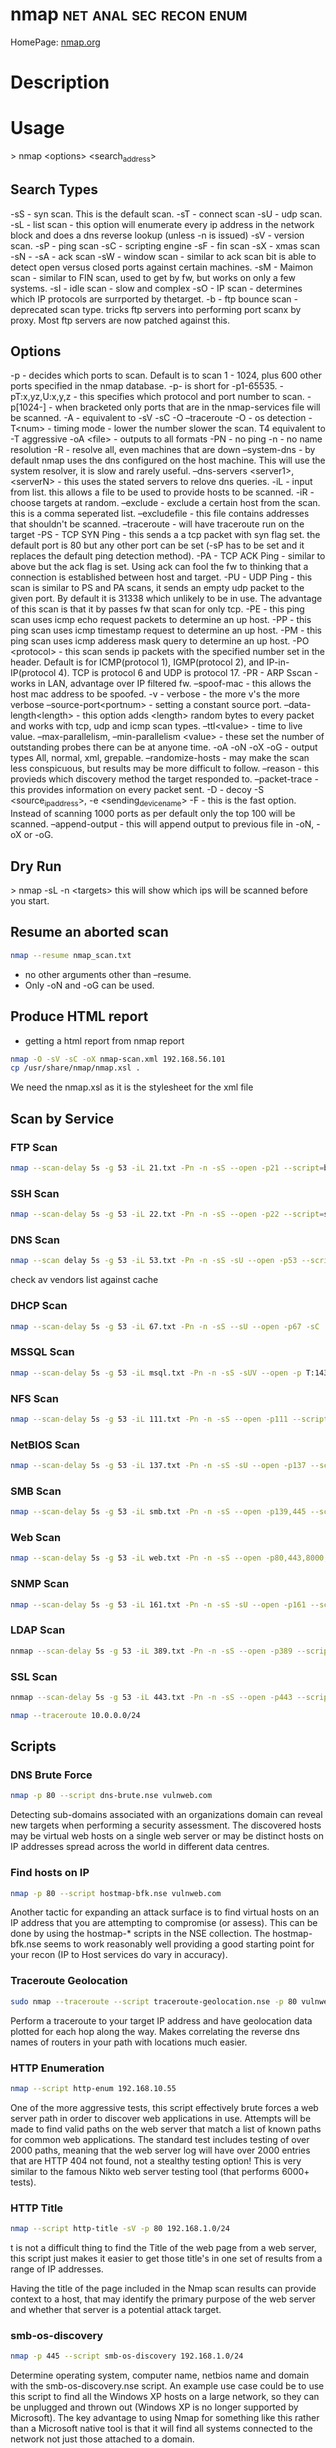 #+TAGS: net anal sec recon enum


* nmap						    :net:anal:sec:recon:enum:
HomePage: [[https://nmap.org/][nmap.org]]
* Description
* Usage

> nmap <options> <search_address>

** Search Types
-sS - syn scan. This is the default scan.
-sT - connect scan
-sU - udp scan.
-sL - list scan - this option will enumerate every ip address in the network block and does a dns reverse lookup (unless -n is issued)
-sV - version scan.
-sP - ping scan
-sC - scripting engine
-sF - fin scan
-sX - xmas scan
-sN -
-sA - ack scan
-sW - window scan - similar to ack scan bit is able to detect open versus closed ports against certain machines.
-sM - Maimon scan - similar to FIN scan, used to get by fw, but works on only a few systems.
-sI - idle scan - slow and complex
-sO - IP scan - determines which IP protocols are surrported by thetarget.
-b - ftp bounce scan - deprecated scan type. tricks ftp servers into performing port scanx by proxy. Most ftp servers are now patched against this.

** Options
-p - decides which ports to scan. Default is to scan 1 - 1024, plus 600 other ports specified in the nmap database. -p- is short for -p1-65535.
-pT:x,yz,U:x,y,z - this specifies which protocol and port number to scan.
-p[1024-] - when bracketed only ports that are in the nmap-services file will be scanned.
-A - equivalent to -sV -sC -O --traceroute
-O - os detection
-T<num> - timing mode - lower the number slower the scan. T4 equivalent to -T aggressive
-oA <file> - outputs to all formats
-PN - no ping
-n - no name resolution
-R - resolve all, even machines that are down
--system-dns - by default nmap uses the dns configured on the host machine. This will use the system resolver, it is slow and rarely useful.
--dns-servers <server1>, <serverN> - this uses the stated servers to relove dns queries.
-iL - input from list. this allows a file to be used to provide hosts to be scanned.
-iR - choose targets at random.
--exclude - exclude a certain host from the scan. this is a comma seperated list.
--excludefile - this file contains addresses that shouldn't be scanned.
--traceroute - will have traceroute run on the target
-PS - TCP SYN Ping - this sends a a tcp packet with syn flag set. the default port is 80 but any other port can be set (-sP has to be set and it replaces the default ping detection method).
-PA - TCP ACK Ping - similar to above but the ack flag is set. Using ack can fool the fw to thinking that a connection is established between host and target.
-PU - UDP Ping - this scan is similar to PS and PA scans, it sends an empty udp packet to the given port. By default it is 31338 which unlikely to be in use. The advantage of this scan is that it by passes fw that scan for only tcp.
-PE - this ping scan uses icmp echo request packets to determine an up host.
-PP - this ping scan uses icmp timestamp request to determine an up host.
-PM - this ping scan uses icmp adderess mask query to determine an up host.
-PO <protocol\list> - this scan sends ip packets with the specified number set in the header. Default is for ICMP(protocol 1), IGMP(protocol 2), and IP-in-IP(protocol 4). TCP is protocol 6 and UDP is protocol 17.
-PR - ARP Sscan - works in LAN, advantage over IP filtered fw.
--spoof-mac - this allows the host mac address to be spoofed.
-v - verbose - the more v's the more verbose
--source-port<portnum> - setting a constant source port.
--data-length<length> - this option adds <length> random bytes to every packet and works with tcp, udp and icmp scan types.
--ttl<value> - time to live value.
--max-parallelism, --min-parallelism <value> - these set the number of outstanding probes there can be at anyone time.
-oA -oN -oX -oG - output types All, normal, xml, grepable.
--randomize-hosts - may make the scan less conspicuous, but results may be more difficult to follow.
--reason - this provieds which discovery method the target responded to.
--packet-trace - this provides information on every packet sent.
-D - decoy
-S <source_ip_address>, -e <sending_device_name>
-F - this is the fast option. Instead of scanning 1000 ports as per default only the top 100 will be scanned.
--append-output - this will append output to previous file in -oN, -oX or -oG.

** Dry Run
> nmap -sL -n <targets>
this will show which ips will be scanned before you start.

** Resume an aborted scan
#+BEGIN_SRC sh
nmap --resume nmap_scan.txt
#+END_SRC
- no other arguments other than --resume. 
- Only -oN and -oG can be used.

** Produce HTML report
- getting a html report from nmap report
#+BEGIN_SRC sh
nmap -O -sV -sC -oX nmap-scan.xml 192.168.56.101
cp /usr/share/nmap/nmap.xsl .
#+END_SRC
We need the nmap.xsl as it is the stylesheet for the xml file

** Scan by Service
*** FTP Scan 
#+BEGIN_SRC sh
nmap --scan-delay 5s -g 53 -iL 21.txt -Pn -n -sS --open -p21 --script=banner,ftp-annon,ftp-bounce
#+END_SRC

*** SSH Scan
#+BEGIN_SRC sh
nmap --scan-delay 5s -g 53 -iL 22.txt -Pn -n -sS --open -p22 --script=sshv1,ssh2-enum-algos
#+END_SRC

*** DNS Scan
#+BEGIN_SRC sh
nmap --scan delay 5s -g 53 -iL 53.txt -Pn -n -sS -sU --open -p53 --script=dns-cache-snoop,dns-service-discovery,dns-update,dns-zone-transfer,dns-recursion
#+END_SRC
check av vendors list against cache

*** DHCP Scan
#+BEGIN_SRC sh
nmap --scan-delay 5s -g 53 -iL 67.txt -Pn -n -sS --sU --open -p67 -sC
#+END_SRC

*** MSSQL Scan
#+BEGIN_SRC sh
nmap --scan-delay 5s -g 53 -iL msql.txt -Pn -n -sS -sUV --open -p T:1433,U:1434 --script=ms-sql-info,ms-sql-empty-password
#+END_SRC

*** NFS Scan
#+BEGIN_SRC sh
nmap --scan-delay 5s -g 53 -iL 111.txt -Pn -n -sS --open -p111 --script=rpcinfo,nfs-ls,nfs-showmount,nfs-statfs
#+END_SRC

*** NetBIOS Scan
#+BEGIN_SRC sh
nmap --scan-delay 5s -g 53 -iL 137.txt -Pn -n -sS -sU --open -p137 --script=nbstat
#+END_SRC

*** SMB Scan
#+BEGIN_SRC sh
nmap --scan-delay 5s -g 53 -iL smb.txt -Pn -n -sS --open -p139,445 --script="smb-enum*",smb-os-discovery,smb-security-mode,smb-server-stats,smb-system-info,smbv2-enabled,smb-check-vulns -script-args safe=1
#+END_SRC

*** Web Scan
#+BEGIN_SRC sh
nmap --scan-delay 5s -g 53 -iL web.txt -Pn -n -sS --open -p80,443,8000,8080,8443 --script=http-date,http-enum,http-favicon,http-headers,http-open-proxy,http-php-version,http-robots.txt,http-title,http-trace,http-vhosts,http-vmware-path-vuln,citrix-enum-apps-xml,citrix-enum-server-xml --stats-every 30s
#+END_SRC

*** SNMP Scan
#+BEGIN_SRC sh
nmap --scan-delay 5s -g 53 -iL 161.txt -Pn -n -sS -sU --open -p161 --script=snmp-interfaces,snmp-netstat,snmp-processes,snmp-sysdescr,snmp-win32-services,snmp-win32-shares,snmp-win32-software
#+END_SRC

*** LDAP Scan
#+BEGIN_SRC sh
nnmap --scan-delay 5s -g 53 -iL 389.txt -Pn -n -sS --open -p389 --script=ldap-rootdse
#+END_SRC

*** SSL Scan
#+BEGIN_SRC sh
nnmap --scan-delay 5s -g 53 -iL 443.txt -Pn -n -sS --open -p443 --script=banner,ssl-cert,ssl-enum-ciphers,sslv2,ssl-heartbleed
#+END_SRC
#+BEGIN_SRC sh
nmap --traceroute 10.0.0.0/24
#+END_SRC
** Scripts
*** DNS Brute Force
#+BEGIN_SRC sh
nmap -p 80 --script dns-brute.nse vulnweb.com
#+END_SRC
Detecting sub-domains associated with an organizations domain can reveal new targets when performing a security assessment. The discovered hosts may be virtual web hosts on a single web server or may be distinct hosts on IP addresses spread across the world in different data centres.

*** Find hosts on IP
#+BEGIN_SRC sh
nmap -p 80 --script hostmap-bfk.nse vulnweb.com
#+END_SRC
Another tactic for expanding an attack surface is to find virtual hosts on an IP address that you are attempting to compromise (or assess). This can be done by using the hostmap-* scripts in the NSE collection. The hostmap-bfk.nse seems to work reasonably well providing a good starting point for your recon (IP to Host services do vary in accuracy).

*** Traceroute Geolocation
#+BEGIN_SRC sh
sudo nmap --traceroute --script traceroute-geolocation.nse -p 80 vulnweb.com
#+END_SRC
Perform a traceroute to your target IP address and have geolocation data plotted for each hop along the way. Makes correlating the reverse dns names of routers in your path with locations much easier.

*** HTTP Enumeration
#+BEGIN_SRC sh
nmap --script http-enum 192.168.10.55
#+END_SRC
One of the more aggressive tests, this script effectively brute forces a web server path in order to discover web applications in use. Attempts will be made to find valid paths on the web server that match a list of known paths for common web applications. The standard test includes testing of over 2000 paths, meaning that the web server log will have over 2000 entries that are HTTP 404 not found, not a stealthy testing option! This is very similar to the famous Nikto web server testing tool (that performs 6000+ tests).

*** HTTP Title
#+BEGIN_SRC sh
nmap --script http-title -sV -p 80 192.168.1.0/24
#+END_SRC
t is not a difficult thing to find the Title of the web page from a web server, this script just makes it easier to get those title's in one set of results from a range of IP addresses.

Having the title of the page included in the Nmap scan results can provide context to a host, that may identify the primary purpose of the web server and whether that server is a potential attack target.

*** smb-os-discovery
#+BEGIN_SRC sh
nmap -p 445 --script smb-os-discovery 192.168.1.0/24
#+END_SRC
Determine operating system, computer name, netbios name and domain with the smb-os-discovery.nse script. An example use case could be to use this script to find all the Windows XP hosts on a large network, so they can be unplugged and thrown out (Windows XP is no longer supported by Microsoft). The key advantage to using Nmap for something like this rather than a Microsoft native tool is that it will find all systems connected to the network not just those attached to a domain.

*** smb-brute
#+BEGIN_SRC sh
nmap -sV -p 445 --script smb-brute 192.168.1.101 
#+END_SRC
While I would not classify brute forcing accounts as a recon function of the assessment process this script can lead to large amount of recon if we do get valid credentials as there are other smb-* scripts that can be leveraged to retrieve all local user accounts (smb-enum-users.nse), groups (smb-enum-groups.nse), processes (smb-enum-processes.nse) and even execute processes remotely with the smb-psexec.nse script.

*** SMTP User Enumeration
#+BEGIN_SRC sh
nmap --script smtp-enum-users.nse 172.162.220.15
#+END_SRC

** Examples:
*** Locate random web servers
#+BEGIN_SRC sh
nmap -sS -PS80 -iR 0 -p 80
#+END_SRC

*** ipv6 scan
#+BEGIN_SRC sh
nmap -6 2001:800:40:2a03::3
#+END_SRC

*** List of assigned dhcp ip addrs
> egrep '\^lease' /var/lib/dhcp/dhcp.leases | awk '{print $2;}' | nmap
-iL -

Obtain the list of assigned DHCP IP addresses and feed them directly to
nmap for scanning a hyphen is passed to -iL to read from std input.

*** Ping Network
#+BEGIN_SRC sh
nmap -T5 -sP x.x.x.x
#+END_SRC
T5 - Timing template 5 Fast 0 Slow
sP - Ping scan 

#+BEGIN_SRC sh
nmap -PN -T4 --traceroute <address>
#+END_SRC
PN         - No Ping 
traceroute - run traceroute on target

*** Reverse-DNS and traceroute scan
#+BEGIN_SRC sh
nmap -n -sP -PR --packet-trace --send-eth 192.168.0.10
#+END_SRC
n            - no name resolution
PR           - ARP scan 
packet-trace - this provides information on every packet sent.
send-eth     - Send using raw ethernet frames or IP packets

*** Arp scan (-sP -PR)
#+BEGIN_SRC sh
nmap -n -sL -iR 50000 -oN - | grep 'report' | awk '{print $5;}' > 50Kips
#+END_SRC

*** Random List of 50000 ip addresses
#+BEGIN_SRC sh
nmap -sP -PE -PP -PS21,22,23,25,80,113,35439 -PA80,113,443,21004 -T4 --source-port 53 -iL file_of_ips.txt -oA scan_results
#+END_SRC
This is an extensive scan that uses a file to provide the ip address and outputs to all 4 types

*** Aggressive Scan
#+BEGIN_SRC sh
nmap -p0- -v -A -T4 114.34.12.2
#+END_SRC
This is an aggressive scan that will scan every port, and enables aggressive tests (-A) such as os detection. Ok if stealth isn't necessary

*** Verbosity/Debug
v       - will increase verbosity
shift-v - will decrease verbosity
d       - will increase debug level
shift-d - will decrease debug level
*** traceroute/tcpdump
#+BEGIN_SRC sh
nmap 192.168.0.1 --packet-trace -Pn -p80 -n
#+END_SRC
To confirm the packet route use the --packet-trace flag

* Lecture
** [[https://www.youtube.com/watch?v%3DM-Uq7YSfZ4I][Mastering the Nmap Scripting Engine - Fyodor & David Fifield]]
   
- nmap -A -T4 scanme.nmap.org
  - A - Advanced options
    - os detection
    - version detection
    - nse 
      
- using the ssh-hostkey script you will be given a key for the ssh server, this is handy if the machine is running dhcp and cahnges ip
  
- Large Scale Scan - SMB/MSRPC Scripts
  13 script suite
    - Informational
       smb-os-discovery
       smb-server-stats
       smb-system-info
       smb-security-mode
    - Detailed Enumeration
       smb-enum-users
       smb-enum-domains
       smb-enum-groups
       smb-enum-processes
       smb-enum-sessions
       smb-enum-shares
    - More intrusive
       smb-brute
       smb-check-vulns     
       smb-psexec
  
+ Writing NSE Scripts
  - lua
  - protocl/helper libs
    - 45, including DNS, HTTP, MSRPC, SNMP etc
  - protocol brute forcers
    
+ Speed up scan
  -n     - turn off name resolver
  -Pn    - turn of ping scan
  -p X   - choose specific ports
  -open  - only tell me about ports that are open
  - 66.171.10.- same as 66.171.10.0/24

+ unpwdb
  - real measured results

- http-brute - this script can will use unpwdb to brute for user/password challenge

* Tutorial
** KY ISSA NMAP 
*** [[https://www.youtube.com/watch?v%3D22Ad04Aw-Bo][Part 1: TCP IP And Basics of Nmap]]
*** [[https://www.youtube.com/watch?v%3DhdkKy3vJ0vM][Part 2: TCP IP And Basics of Nmap - Adrian Crenshaw]]
- Nmap allows for different pings to be sent
  -sn -No port scan
  -PR -ARP ping
  -Pn -No ping (can be slow, ARP always done)
  -PU -udp ping
  -PT -tcp ping
  -PI -icmp echo ping
  -PS -syn ping, default port 80, altered with -PS22-25
- using PI is less easily detected as no full connection is made  
  
- nmap range scan without port scan
#+BEGIN_SRC sh
nmap -sn 10.0.0.*
#+END_SRC

- scan only the first 100 ports
#+BEGIN_SRC sh
nmap -F 10.0.0.10
#+END_SRC

- return only the open ports
#+BEGIN_SRC sh
nmap -sS -sU 10.0.0.100-125 -p T:80,U:53 --open
#+END_SRC

- scan list queries dns reverse lookup (don't have to touch the target)
#+BEGIN_SRC sh
nmap -sL 10.0.0.*
#+END_SRC

*** [[https://www.youtube.com/watch?v%3DP5uRFxFXpyg][Part 3: OS And Service Fingerprinting - Jeremy Druin]]
*** [[https://www.youtube.com/watch?v%3D0X3sw_OKwdM][Part 4: OS And Service Fingerprinting - Jeremy Druin]]
- using os option
--osscan-limit will reduce the time spent of os detection
#+BEGIN_SRC sh
nmap -O --osscan-limit 10.0.0.1
#+END_SRC

--osscan-guess will be more aggressive in its approach of detection
#+BEGIN_SRC sh
nmap -O --osscan-guess 10.0.0.1
#+END_SRC

*** [[https://www.youtube.com/watch?v%3DsLXurGHuz0Q][Part 5: Kicking Ass With Nmap]]
Methodology
- Create subnet lists - connect to network
  - ifconfig
  - /etc/resolv.conf
  - Netdiscover
  - Wireshark
  - Dig
- Ping scan to create list of live ips
  - nmap -sP -PI
  - cut the network up /16 at a time
- Syn Scan using timing and other evasion techniques one port at a time
  - cat hostlist.txt | sort -R | nmap -sS -p389 -oG myscan -iL -
- Use nmap scripts against the hosts one by one in each port.txt file
  - nmpa -Pn -n --open -p21 --script ftp-anon,ftp-bounce,ftp-libopie -iL 21.txt
    
- To findout about nmap scripts use http://nmap.org/nsedoc/scripts/
- Also nmap --script-help "ftp-*"  

- IP Geo Locate script
#+BEGIN_SRC sh
nmap -Pn -p80 --script ip-geolocation-* gitfshop.co.uk
#+END_SRC

Recommends:
http://blog.spiderlabs.com

* Books
[[file://home/crito/Documents/Security/Tools/Nmap_Essentials.pdf][Nmap Essentials]]

* Links


